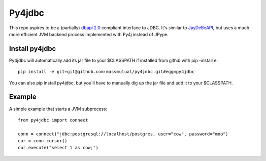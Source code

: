 Py4jdbc
===========

.. image:: https://travis-ci.org/massmutual/py4jdbc.svg
   :target: https://travis-ci.org/massmutual/py4jdbc

This repo aspires to be a (partially) `dbapi 2.0 <https://www.python.org/dev/peps/pep-0249/>`_ compliant interface to JDBC. It's similar to `JayDeBeAPI <https://github.com/baztian/jaydebeapi>`_, but uses a much more efficient JVM backend process implemented with Py4j instead of JPype.

Install py4jdbc
++++++++++++++++

Py4jdbc will automatically add its jar file to your $CLASSPATH if installed from githib with pip -install e::

    pip install -e git+git@github.com:massmutual/py4jdbc.git#egg=py4jdbc
    
You can also pip install py4jdbc, but you'll have to manually dig up the jar file and add it to your $CLASSPATH.

Example
++++++++++++

A simple example that starts a JVM subprocess::

    from py4jdbc import connect

    conn = connect("jdbc:postgresql://localhost/postgres, user="cow", password="moo")
    cur = conn.cursor()
    cur.execute("select 1 as cow;")

